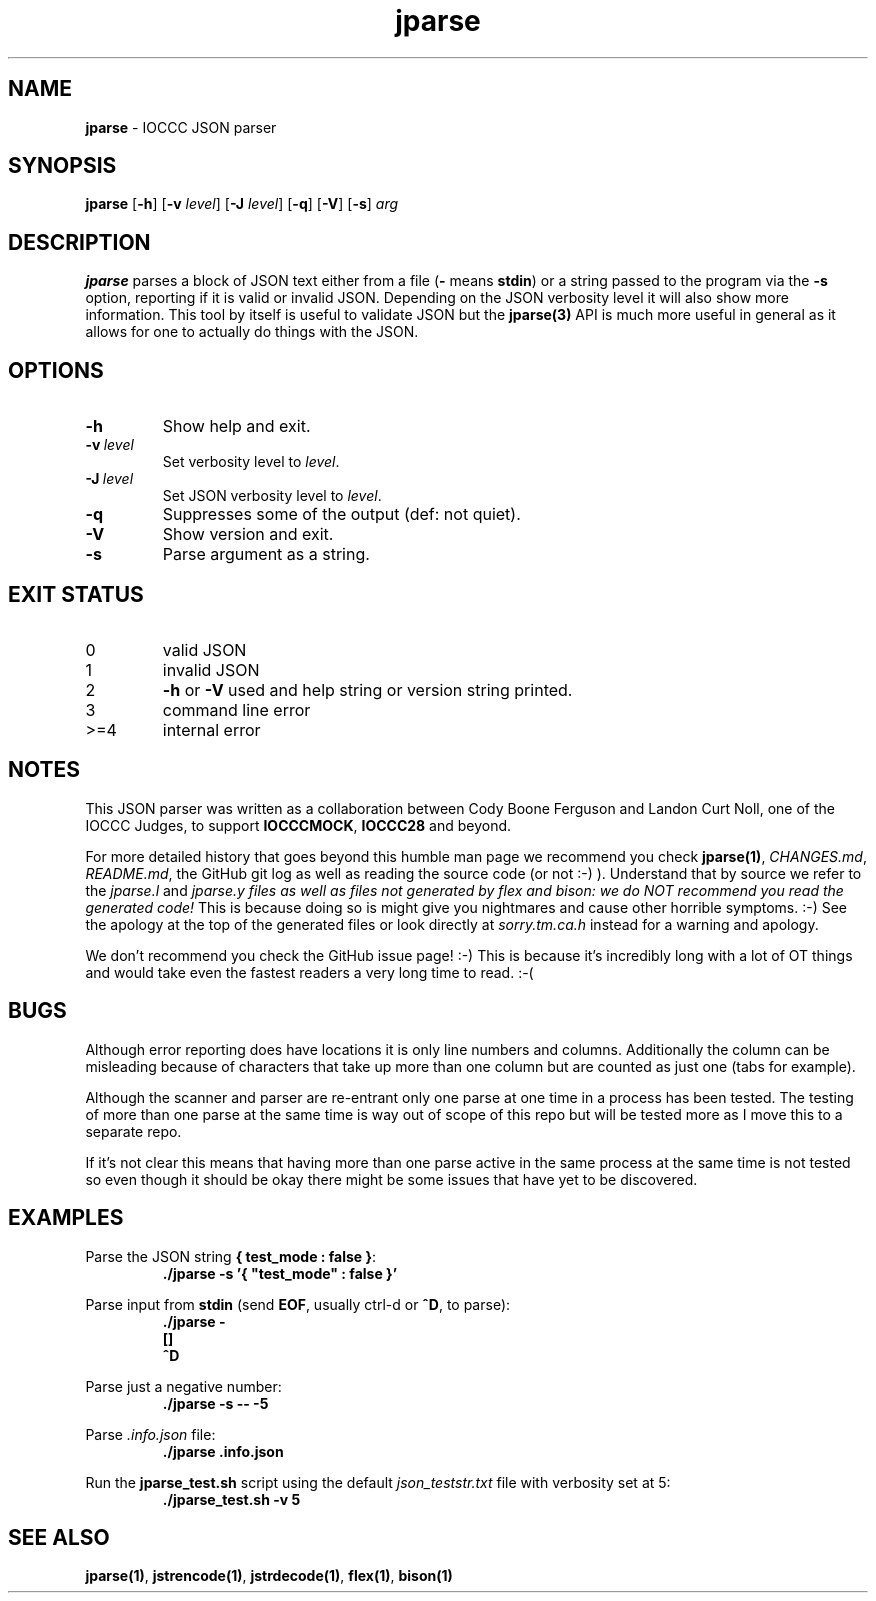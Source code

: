 .\" section 1 man page for jparse
.\"
.\" This man page was first written by Cody Boone Ferguson for the IOCCC
.\" in 2022.
.\"
.\" Humour impairment is not virtue nor is it a vice, it's just plain
.\" wrong: almost as wrong as JSON spec mis-features and C++ obfuscation! :-)
.\"
.\" "Share and Enjoy!"
.\"     --  Sirius Cybernetics Corporation Complaints Division, JSON spec department. :-)
.\"
.TH jparse 1 "27 January 2023" "jparse" "IOCCC tools"
.SH NAME
.B jparse
\- IOCCC JSON parser
.SH SYNOPSIS
.B jparse
.RB [\| \-h \|]
.RB [\| \-v
.IR level \|]
.RB [\| \-J \|
.IR level \|]
.RB [\| \-q \|]
.RB [\| \-V \|]
.RB [\| \-s \|]
.I arg
.SH DESCRIPTION
.B jparse
parses a block of JSON text either from a file
.RB \|( \-
means
.BR stdin \|)
or a string passed to the program via the
.B \-s
option, reporting if it is valid or invalid JSON.
Depending on the JSON verbosity level it will also show more information.
This tool by itself is useful to validate JSON but the
.B jparse(3)
API is much more useful in general as it allows for one to actually do things with the JSON.
.PP
.SH OPTIONS
.TP
.B \-h
Show help and exit.
.TP
.BI \-v\  level
Set verbosity level to
.I level\c
\&.
.TP
.BI \-J\  level
Set JSON verbosity level to
.I level\c
\&.
.TP
.B \-q
Suppresses some of the output (def: not quiet).
.TP
.B \-V
Show version and exit.
.TP
.B \-s
Parse argument as a string.
.SH EXIT STATUS
.TP
0
valid JSON
.TQ
1
invalid JSON
.TQ
2
.B \-h
or
.B \-V
used and help string or version string printed.
.TQ
3
command line error
.TQ
>=4
internal error
.SH NOTES
.PP
This JSON parser was written as a collaboration between Cody Boone Ferguson and Landon Curt Noll, one of the IOCCC Judges, to support
.B IOCCCMOCK\c
\&,
.B IOCCC28
and beyond.
.PP
For more detailed history that goes beyond this humble man page we recommend you check 
.B jparse(1)\c
\&, 
.I CHANGES.md\c
\&, 
.I README.md\c
\&, the GitHub git log as well as reading the source code (or not :\-) ).
Understand that by source we refer to the
.I jparse.l
and
.I jparse.y files as well as files not generated by flex and bison: we do NOT recommend you read the generated code!
This is because doing so is might give you nightmares and cause other horrible symptoms. :-)
See the apology at the top of the generated files or look directly at \fIsorry.tm.ca.h\fP instead for a warning and apology.
.PP
We don't recommend you check the GitHub issue page! :\-)
This is because it's incredibly long with a lot of OT things and would take even the fastest readers a very long time to read. :\-(
.PP
.SH BUGS
.PP
Although error reporting does have locations it is only line numbers and columns.
Additionally the column can be misleading because of characters that take up more than one column but are counted as just one (tabs for example).
.PP
Although the scanner and parser are re-entrant only one parse at one time in a process has been tested.
The testing of more than one parse at the same time is way out of scope of this repo but will be tested more as I move this to a separate repo.
.PP
If it's not clear this means that having more than one parse active in the same process at the same time is not tested so even though it should be okay there might be some issues that have yet to be discovered.
.SH EXAMPLES
.PP
Parse the JSON string
.B { "test_mode" : false }\c
\&:
.nf
.RS
\fB
 ./jparse \-s '{ "test_mode" : false }'\fP
.fi
.RE
.PP
Parse input from
.B stdin
(send
.B EOF\c
\&, usually ctrl\-d or
.B ^D\c
\&, to parse):
.nf
.RS
\fB
 ./jparse \-
 []
 ^D\fP
.fi
.RE
.PP
Parse just a negative number:
.nf
.RS
\fB
 ./jparse \-s \-\- \-5\fP
.fi
.RE
.PP
Parse
.I .info.json
file:
.nf
.RS
\fB
 ./jparse .info.json\fP
.fi
.RE
.PP
Run the
.B jparse_test.sh
script using the default
.I json_teststr.txt
file with verbosity set at 5:
.nf
.RS
\fB
 ./jparse_test.sh \-v 5\fP
.fi
.RE
.SH SEE ALSO
.PP
.B jparse(1)\c
\&,
.B jstrencode(1)\c
\&,
.B jstrdecode(1)\c
\&,
.B flex(1)\c
\&, 
.B bison(1)
